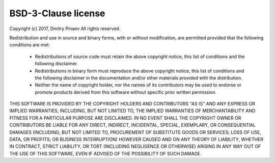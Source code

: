 BSD-3-Clause license
====================

Copyright (c) 2017, Dmitry Pinaev
All rights reserved.

Redistribution and use in source and binary forms, with or without modification,
are permitted provided that the following conditions are met:

  * Redistributions of source code must retain the above copyright notice, this
    list of conditions and the following disclaimer.
  * Redistributions in binary form must reproduce the above copyright notice,
    this list of conditions and the following disclaimer in the documentation
    and/or other materials provided with the distribution.
  * Neither the name of copyright holder, nor the names of its contributors may
    be used to endorse or promote products derived from this software without
    specific prior written permission.

THIS SOFTWARE IS PROVIDED BY THE COPYRIGHT HOLDERS AND CONTRIBUTORS "AS IS" AND
ANY EXPRESS OR IMPLIED WARRANTIES, INCLUDING, BUT NOT LIMITED TO, THE IMPLIED
WARRANTIES OF MERCHANTABILITY AND FITNESS FOR A PARTICULAR PURPOSE ARE
DISCLAIMED. IN NO EVENT SHALL THE COPYRIGHT OWNER OR CONTRIBUTORS BE LIABLE FOR
ANY DIRECT, INDIRECT, INCIDENTAL, SPECIAL, EXEMPLARY, OR CONSEQUENTIAL DAMAGES
(INCLUDING, BUT NOT LIMITED TO, PROCUREMENT OF SUBSTITUTE GOODS OR SERVICES; LOSS
OF USE, DATA, OR PROFITS; OR BUSINESS INTERRUPTION) HOWEVER CAUSED AND ON ANY
THEORY OF LIABILITY, WHETHER IN CONTRACT, STRICT LIABILITY, OR TORT (INCLUDING
NEGLIGENCE OR OTHERWISE) ARISING IN ANY WAY OUT OF THE USE OF THIS SOFTWARE, EVEN
IF ADVISED OF THE POSSIBILITY OF SUCH DAMAGE.
